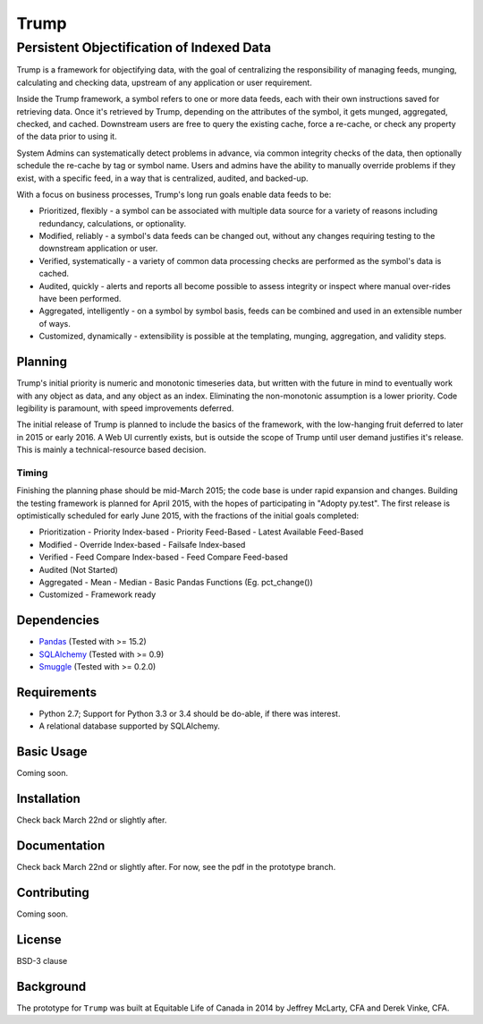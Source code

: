 =====
Trump
=====

------------------------------------------
Persistent Objectification of Indexed Data
------------------------------------------

Trump is a framework for objectifying data, with the goal of centralizing the responsibility of 
managing feeds, munging, calculating and checking data, upstream of any application or user requirement.

Inside the Trump framework, a symbol refers to one or more data feeds, each with their own instructions
saved for retrieving data.  Once it's retrieved by Trump, depending on the attributes of the symbol,
it gets munged, aggregated, checked, and cached.  Downstream users are free to query the existing cache,
force a re-cache, or check any property of the data prior to using it.
 
System Admins can systematically detect problems in advance, via common integrity checks of the data,
then optionally schedule the re-cache by tag or symbol name.  Users and admins have the ability to manually
override problems if they exist, with a specific feed, in a way that is centralized, audited, and backed-up.

With a focus on business processes, Trump's long run goals enable data feeds to be:

* Prioritized, flexibly - a symbol can be associated with multiple data source for a variety of reasons including redundancy, calculations, or optionality.
* Modified, reliably - a symbol's data feeds can be changed out, without any changes requiring testing to the downstream application or user.
* Verified, systematically - a variety of common data processing checks are performed as the symbol's data is cached.
* Audited, quickly - alerts and reports all become possible to assess integrity or inspect where manual over-rides have been performed.
* Aggregated, intelligently - on a symbol by symbol basis, feeds can be combined and used in an extensible number of ways.
* Customized, dynamically - extensibility is possible at the templating, munging, aggregation, and validity steps.

Planning
========

Trump's initial priority is numeric and monotonic timeseries data, but written with the
future in mind to eventually work with any object as data, and any object as an index.
Eliminating the non-monotonic assumption is a lower priority. Code legibility is paramount,
with speed improvements deferred.

The initial release of Trump is planned to include the basics of the framework, with the low-hanging
fruit deferred to later in 2015 or early 2016.  A Web UI currently exists, but is outside the scope
of Trump until user demand justifies it's release.  This is mainly a technical-resource based decision.

Timing 
------

Finishing the planning phase should be mid-March 2015; the code base is under rapid expansion 
and changes.  Building the testing framework is planned for April 2015, with the hopes of participating
in "Adopty py.test".  The first release is optimistically scheduled for early June 2015, with 
the fractions of the initial goals completed:

- Prioritization
  - Priority Index-based
  - Priority Feed-Based
  - Latest Available Feed-Based
- Modified
  - Override Index-based
  - Failsafe Index-based
- Verified  - Feed Compare Index-based
  - Feed Compare Feed-based
- Audited (Not Started)
- Aggregated
  - Mean
  - Median
  - Basic Pandas Functions (Eg. pct_change())
- Customized
  - Framework ready

Dependencies
============
- `Pandas <http://pandas.pydata.org/>`_ (Tested with >= 15.2)
- `SQLAlchemy <http://sqlalchemy.org/>`_ (Tested with >= 0.9)
- `Smuggle <https://pypi.python.org/pypi/smuggle>`_ (Tested with >= 0.2.0)

Requirements
=============
* Python 2.7; Support for Python 3.3 or 3.4 should be do-able, if there was interest.
* A relational database supported by SQLAlchemy.

Basic Usage
===========
Coming soon.

Installation
=============
Check back March 22nd or slightly after.

Documentation
=============
Check back March 22nd or slightly after.  For now, see the pdf in the prototype branch.

Contributing
============
Coming soon.

License
=======
BSD-3 clause

Background
==========
The prototype for ``Trump`` was built at Equitable Life of Canada in 2014 by Jeffrey McLarty, CFA 
and Derek Vinke, CFA. 
